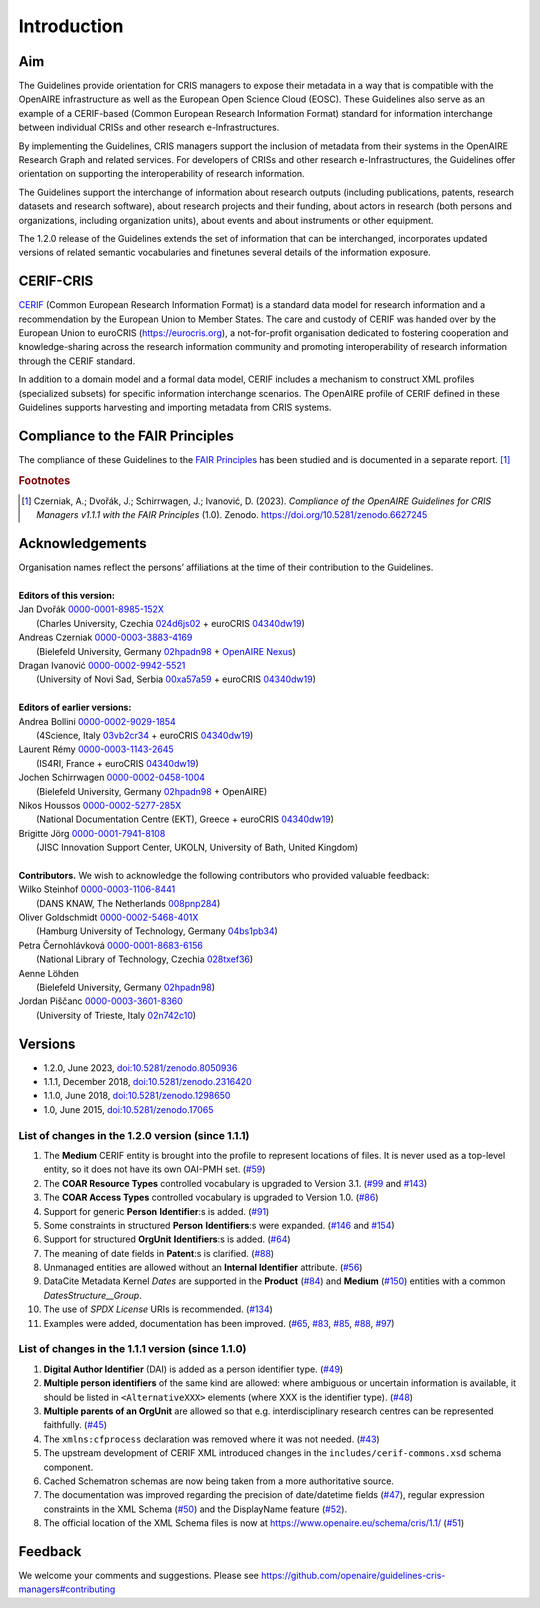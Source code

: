 Introduction
------------

Aim
^^^
The Guidelines provide orientation for CRIS managers to expose their metadata in a way that is compatible with the OpenAIRE infrastructure as well as the European Open Science Cloud (EOSC). These Guidelines also serve as an example of a CERIF-based (Common European Research Information Format) standard for information interchange between individual CRISs and other research e-Infrastructures.

By implementing the Guidelines, CRIS managers support the inclusion of metadata from their systems in the OpenAIRE Research Graph and related services. For developers of CRISs and other research e-Infrastructures, the Guidelines offer orientation on supporting the interoperability of research information.

The Guidelines support the interchange of information about research outputs (including publications, patents, research datasets and research software), about research projects and their funding, about actors in research (both persons and organizations, including organization units), about events and about instruments or other equipment.

The 1.2.0 release of the Guidelines extends the set of information that can be interchanged, incorporates updated versions of related semantic vocabularies and finetunes several details of the information exposure.

CERIF-CRIS
^^^^^^^^^^
`CERIF <https://eurocris.org/services/main-features-cerif>`_ (Common European Research Information Format) is a standard data model for research information and a recommendation by the European Union to Member States. 
The care and custody of CERIF was handed over by the European Union to euroCRIS (https://eurocris.org), 
a not-for-profit organisation dedicated to fostering cooperation and knowledge-sharing across the research information community 
and promoting interoperability of research information through the CERIF standard.

In addition to a domain model and a formal data model, CERIF includes a mechanism to construct XML profiles (specialized subsets) for specific information interchange scenarios. 
The OpenAIRE profile of CERIF defined in these Guidelines supports harvesting and importing metadata from CRIS systems.

Compliance to the FAIR Principles
^^^^^^^^^^^^^^^^^^^^^^^^^^^^^^^^^

The compliance of these Guidelines to the `FAIR Principles <https://www.go-fair.org/>`_ has been studied 
and is documented in a separate report. [#f0]_ 

.. rubric:: Footnotes

.. [#f0] Czerniak, A.; Dvořák, J.; Schirrwagen, J.; Ivanović, D. (2023). *Compliance of the OpenAIRE Guidelines for CRIS Managers v1.1.1 with the FAIR Principles* (1.0). Zenodo. `<https://doi.org/10.5281/zenodo.6627245>`_


Acknowledgements
^^^^^^^^^^^^^^^^

.. |ORCIDlogo| image:: _static/orcid_128x128.png
   :height: 10pt
   :width: 10pt

.. |RORlogo| image:: _static/ror-icon-rbg-32.png
   :height: 12pt
   :width: 16pt

| Organisation names reflect the persons’ affiliations at the time of their contribution to the Guidelines.
| 
| **Editors of this version:**
| Jan Dvořák |ORCIDlogo| `0000-0001-8985-152X <https://orcid.org/0000-0001-8985-152X>`_ 
|  (Charles University, Czechia |RORlogo| `024d6js02 <https://ror.org/024d6js02>`_ + euroCRIS |RORlogo| `04340dw19 <https://ror.org/04340dw19>`_)
| Andreas Czerniak |ORCIDlogo| `0000-0003-3883-4169 <https://orcid.org/0000-0003-3883-4169>`_ 
|  (Bielefeld University, Germany |RORlogo| `02hpadn98 <https://ror.org/02hpadn98>`_ + `OpenAIRE Nexus <https://doi.org/10.3030/101017452>`_)
| Dragan Ivanović |ORCIDlogo| `0000-0002-9942-5521 <https://orcid.org/0000-0002-9942-5521>`_ 
|  (University of Novi Sad, Serbia |RORlogo| `00xa57a59 <https://ror.org/00xa57a59>`_ + euroCRIS |RORlogo| `04340dw19 <https://ror.org/04340dw19>`_)
|
| **Editors of earlier versions:**
| Andrea Bollini |ORCIDlogo| `0000-0002-9029-1854 <https://orcid.org/0000-0002-9029-1854>`_ 
|  (4Science, Italy |RORlogo| `03vb2cr34 <https://ror.org/03vb2cr34>`_ + euroCRIS |RORlogo| `04340dw19 <https://ror.org/04340dw19>`_)
| Laurent Rémy |ORCIDlogo| `0000-0003-1143-2645 <https://orcid.org/0000-0003-1143-2645>`_ 
|  (IS4RI, France + euroCRIS |RORlogo| `04340dw19 <https://ror.org/04340dw19>`_)
| Jochen Schirrwagen |ORCIDlogo| `0000-0002-0458-1004 <https://orcid.org/0000-0002-0458-1004>`_ 
|  (Bielefeld University, Germany |RORlogo| `02hpadn98 <https://ror.org/02hpadn98>`_ + OpenAIRE)
| Nikos Houssos |ORCIDlogo| `0000-0002-5277-285X <https://orcid.org/0000-0002-5277-285X>`_ 
|  (National Documentation Centre (EKT), Greece + euroCRIS |RORlogo| `04340dw19 <https://ror.org/04340dw19>`_)
| Brigitte Jörg |ORCIDlogo| `0000-0001-7941-8108 <https://orcid.org/0000-0001-7941-8108>`_ 
|  (JISC Innovation Support Center, UKOLN, University of Bath, United Kingdom)
|
| **Contributors.**  We wish to acknowledge the following contributors who provided valuable feedback:
| Wilko Steinhof |ORCIDlogo| `0000-0003-1106-8441 <https://orcid.org/0000-0003-1106-8441>`_ 
|  (DANS KNAW, The Netherlands |RORlogo| `008pnp284 <https://ror.org/008pnp284>`_)
| Oliver Goldschmidt |ORCIDlogo| `0000-0002-5468-401X <https://orcid.org/0000-0002-5468-401X>`_ 
|  (Hamburg University of Technology, Germany |RORlogo| `04bs1pb34 <https://ror.org/04bs1pb34>`_)
| Petra Černohlávková |ORCIDlogo| `0000-0001-8683-6156 <https://orcid.org/0000-0001-8683-6156>`_ 
|  (National Library of Technology, Czechia |RORlogo| `028txef36 <https://ror.org/028txef36>`_)
| Aenne Löhden 
|  (Bielefeld University, Germany |RORlogo| `02hpadn98 <https://ror.org/02hpadn98>`_)
| Jordan Piščanc |ORCIDlogo| `0000-0003-3601-8360 <https://orcid.org/0000-0003-3601-8360>`_
|  (University of Trieste, Italy |RORlogo| `02n742c10 <https://ror.org/02n742c10>`_)


Versions
^^^^^^^^

- 1.2.0, June 2023, `doi:10.5281/zenodo.8050936 <https://doi.org/10.5281/zenodo.8050936>`_

- 1.1.1, December 2018, `doi:10.5281/zenodo.2316420 <https://doi.org/10.5281/zenodo.2316420>`_

- 1.1.0, June 2018, `doi:10.5281/zenodo.1298650 <https://doi.org/10.5281/zenodo.1298650>`_

- 1.0, June 2015, `doi:10.5281/zenodo.17065 <https://doi.org/10.5281/zenodo.17065>`_


List of changes in the 1.2.0 version (since 1.1.1)
""""""""""""""""""""""""""""""""""""""""""""""""""

1. The **Medium** CERIF entity is brought into the profile to represent locations of files. It is never used as a top-level entity, so it does not have its own OAI-PMH set. (`#59 <https://github.com/openaire/guidelines-cris-managers/issues/59>`_)
2. The **COAR Resource Types** controlled vocabulary is upgraded to Version 3.1. (`#99 <https://github.com/openaire/guidelines-cris-managers/issues/99>`_ and `#143 <https://github.com/openaire/guidelines-cris-managers/pull/143>`_)
3. The **COAR Access Types** controlled vocabulary is upgraded to Version 1.0. (`#86 <https://github.com/openaire/guidelines-cris-managers/issues/86>`_)
4. Support for generic **Person** **Identifier**:s is added. (`#91 <https://github.com/openaire/guidelines-cris-managers/issues/91>`_)
5. Some constraints in structured **Person** **Identifiers**:s were expanded. (`#146 <https://github.com/openaire/guidelines-cris-managers/issues/146>`_ and `#154 <https://github.com/openaire/guidelines-cris-managers/issues/154>`_)
6. Support for structured **OrgUnit** **Identifiers**:s is added. (`#64 <https://github.com/openaire/guidelines-cris-managers/issues/64>`_)
7. The meaning of date fields in **Patent**:s is clarified. (`#88 <https://github.com/openaire/guidelines-cris-managers/issues/88>`_)
8. Unmanaged entities are allowed without an **Internal Identifier** attribute. (`#56 <https://github.com/openaire/guidelines-cris-managers/issues/56>`_)
9. DataCite Metadata Kernel *Dates* are supported in the **Product** (`#84 <https://github.com/openaire/guidelines-cris-managers/issues/84>`_) and **Medium** (`#150 <https://github.com/openaire/guidelines-cris-managers/pull/150>`_) entities with a common *DatesStructure__Group*.
10. The use of *SPDX License* URIs is recommended. (`#134 <https://github.com/openaire/guidelines-cris-managers/issues/134>`_)
11. Examples were added, documentation has been improved. (`#65 <https://github.com/openaire/guidelines-cris-managers/issues/65>`_, `#83 <https://github.com/openaire/guidelines-cris-managers/issues/83>`_, `#85 <https://github.com/openaire/guidelines-cris-managers/issues/85>`_, `#88 <https://github.com/openaire/guidelines-cris-managers/issues/88>`_, `#97 <https://github.com/openaire/guidelines-cris-managers/issues/97>`_)


List of changes in the 1.1.1 version (since 1.1.0)
""""""""""""""""""""""""""""""""""""""""""""""""""

1. **Digital Author Identifier** (DAI) is added as a person identifier type. (`#49 <https://github.com/openaire/guidelines-cris-managers/issues/49>`_)
2. **Multiple person identifiers** of the same kind are allowed: where ambiguous or uncertain information is available, it should be listed in ``<AlternativeXXX>`` elements (where XXX is the identifier type). (`#48 <https://github.com/openaire/guidelines-cris-managers/issues/48>`_)
3. **Multiple parents of an OrgUnit** are allowed so that e.g. interdisciplinary research centres can be represented faithfully. (`#45 <https://github.com/openaire/guidelines-cris-managers/issues/45>`_)
4. The ``xmlns:cfprocess`` declaration was removed where it was not needed. (`#43 <https://github.com/openaire/guidelines-cris-managers/issues/43>`_)
5. The upstream development of CERIF XML introduced changes in the ``includes/cerif-commons.xsd`` schema component.
6. Cached Schematron schemas are now being taken from a more authoritative source.
7. The documentation was improved regarding the precision of date/datetime fields (`#47 <https://github.com/openaire/guidelines-cris-managers/issues/47>`_), regular expression constraints in the XML Schema (`#50 <https://github.com/openaire/guidelines-cris-managers/issues/50>`_) and the DisplayName feature (`#52 <https://github.com/openaire/guidelines-cris-managers/issues/52>`_).
8. The official location of the XML Schema files is now at https://www.openaire.eu/schema/cris/1.1/ (`#51 <https://github.com/openaire/guidelines-cris-managers/issues/51>`_)


Feedback
^^^^^^^^

We welcome your comments and suggestions. 
Please see https://github.com/openaire/guidelines-cris-managers#contributing
